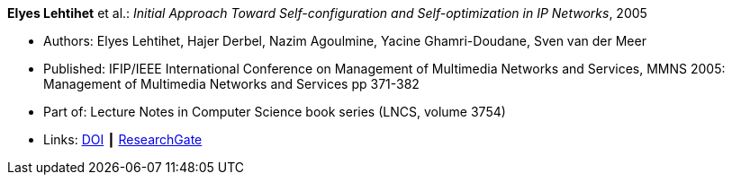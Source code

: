 *Elyes Lehtihet* et al.: _Initial Approach Toward Self-configuration and Self-optimization in IP Networks_, 2005

* Authors: Elyes Lehtihet, Hajer Derbel, Nazim Agoulmine, Yacine Ghamri-Doudane, Sven van der Meer
* Published: IFIP/IEEE International Conference on Management of Multimedia Networks and Services, MMNS 2005: Management of Multimedia Networks and Services pp 371-382
* Part of: Lecture Notes in Computer Science book series (LNCS, volume 3754)
* Links:
    link:https://doi.org/10.1007/11572831_32[DOI] ┃
    link:https://www.researchgate.net/publication/220829041_Initial_Approach_Toward_Self-configuration_and_Self-optimization_in_IP_Networks[ResearchGate]
ifdef::local[]
* Local links:
    link:/library/inproceedings/2000/lehtihet-mmns-2005.pdf[PDF]
endif::[]

